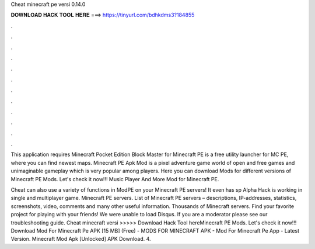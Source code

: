 Cheat minecraft pe versi 0.14.0



𝐃𝐎𝐖𝐍𝐋𝐎𝐀𝐃 𝐇𝐀𝐂𝐊 𝐓𝐎𝐎𝐋 𝐇𝐄𝐑𝐄 ===> https://tinyurl.com/bdhkdms3?184855



.



.



.



.



.



.



.



.



.



.



.



.

This application requires Minecraft Pocket Edition Block Master for Minecraft PE is a free utility launcher for MC PE, where you can find newest maps. Minecraft PE Apk Mod is a pixel adventure game world of open and free games and unimaginable gameplay which is very popular among players. Here you can download Mods for different versions of Minecraft PE Mods. Let's check it now!!! Music Player And More Mod for Minecraft PE.

Cheat can also use a variety of functions in ModPE on your Minecraft PE servers! It even has sp Alpha Hack is working in single and multiplayer game. Minecraft PE servers. List of Minecraft PE servers – descriptions, IP-addresses, statistics, screenshots, video, comments and many other useful information. Thousands of Minecraft servers. Find your favorite project for playing with your friends! We were unable to load Disqus. If you are a moderator please see our troubleshooting guide. Cheat minecraft versi >>>>> Download Hack Tool hereMinecraft PE Mods. Let's check it now!!! Download Mod For Minecraft Pe APK [15 MB] (Free) - MODS FOR MINECRAFT APK - Mod For Minecraft Pe App - Latest Version. Minecraft Mod Apk [Unlocked] APK Download. 4.

